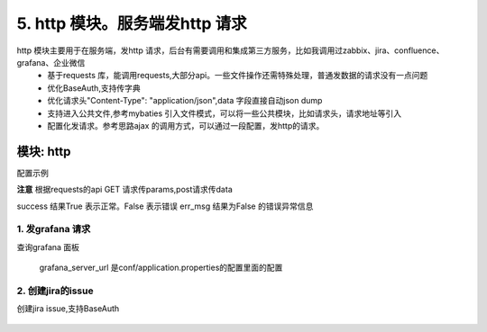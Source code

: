 5. http 模块。服务端发http 请求
=========================================
http 模块主要用于在服务端，发http 请求，后台有需要调用和集成第三方服务，比如我调用过zabbix、jira、confluence、grafana、企业微信
    * 基于requests 库，能调用requests,大部分api。一些文件操作还需特殊处理，普通发数据的请求没有一点问题
    * 优化BaseAuth,支持传字典
    * 优化请求头"Content-Type": "application/json",data 字段直接自动json dump
    * 支持进入公共文件,参考mybaties 引入文件模式，可以将一些公共模块，比如请求头，请求地址等引入
    * 配置化发请求。参考思路ajax 的调用方式，可以通过一段配置，发http的请求。


模块: http
>>>>>>>>>>>>>>>>>>>>>>
配置示例

**注意** 根据requests的api GET 请求传params,post请求传data

success 结果True 表示正常。False 表示错误
err_msg 结果为False 的错误异常信息



1. 发grafana 请求
::::::::::::::::::::
查询grafana 面板 



    .. code-block:: yaml
     :caption: index.yaml


      - key: query
        module: "http"
        must_login: false
        data_json: dash_query.json
        success: "{% if message %}False{% endif %}"
        err_msg: message

    grafana_server_url 是conf/application.properties的配置里面的配置
        
    .. code-block:: json
     :caption: dash_query.json


        {
          "url": "{{'grafana_server_url'|get_key}}/api/search/",
          "method": "get",
          "params": {
            "type": "dash-db"
          }
        }


2. 创建jira的issue
::::::::::::::::::::
创建jira issue,支持BaseAuth 



    .. code-block:: yaml
     :caption: index.yaml

       # http 实现类
      - key: http
        path: collect.service_imp.http.http_service
        class_name: HttpService
        method: handler

      # 这里一个创建jira 的http 请求  params 和handler_params 处理请求参数和验证一些参数，请忽略    
      - key: createIssue
        name: 创建Issue
        module: "http"
        params:
          projectKey:
            check:
              template: "{{projectKey|must}}"
              err_msg: "项目编码不能为空"
          summary:
            check:
              template: "{{summary|must}}"
              err_msg: "标题不能为空"
          description:
            check:
              template: "{{description|must}}"
              err_msg: "描述不能为空"
          label:
            default: ""
          assignee:
            default: ""
          componentName:
            check:
              template: "{{componentName|must}}"
              err_msg: "模块不能为空"
            default: ""
          fixVersion:
            default: ""
          reporter:
            check:
              template: "{{reporter|must}}"
              err_msg: "报告人不能为空"
          priority:
            check:
              template: "{{priority|must}}"
              err_msg: "优先级不能为空"
          issueType:
            check:
              template: "{{issueType|must}}"
              err_msg: "问题类型不能为空"
          hasScript:
            default: "10122"
          duedate:
            default: ""
          beans:
            default: "0"

        handler_params:
          - key: service2field # 获取项目信息
            service:
              service: 'jira.projectInfo'
              projectKey: "projectKey"
              username: username
              password: password
            save_field: 'projectInfo'
            template: "{{projectInfo.id}}"
            err_msg: "【{{projectKey}}】项目不存在"

          - key: arrayValue
            foreach: "projectInfo.issueTypes"
            ifTemplate: "{% if item.id == issueType %} True {% endif %}"
            valueTemplate: "{{item.id}}"
            save_field: hasIssueType
            template: "{% if hasIssueType %} True {% else %} False {% endif %}"
            err_msg: "【{{issueType}}】问题类型不存在"

          - key: arrayValue
            enable: "{% if componentName %} True {% else %} False {% endif %}"
            foreach: "projectInfo.components"
            ifTemplate: "{% if item.name == componentName %} True {% endif %}"
            valueTemplate: "{{item.id}}"
            save_field: componentId
            template: "{% if componentId %} True {% else %} False {% endif %}"
            err_msg: "【{{componentName}}】所属模块不存在"

          - key: arrayValue
            enable: "{% if fixVersion %} True {% else %} False {% endif %}"
            foreach: "projectInfo.versions"
            ifTemplate: "{% if item.name == fixVersion %}True {% endif %}"
            valueTemplate: "{{item.id}}"
            save_field: fixVersionId
            template: "{% if fixVersionId %} True {% else %} False {% endif %}"
            err_msg: "【{{fixVersion}}】所属版本不存在"
        http: true
        data_json: create_issue.json

    .. code-block:: python
     :caption: create_issue.json
        #  create_issue.json ，require 进入公共文件。url、method、headers、data,都是requests 的api

        {
          "url": "{{'jira_server'|get_key}}/rest/api/2/issue",
          "method": "post",
          "headers": {
            "Accept": "application/json",
            "Content-Type": "application/json"
          },
          "data": {
            "fields": {
              "project": {
                "id": "{{projectInfo.id}}"
              },
              "summary": {{summary|json_str}},
              "issuetype": {
                "id": "{{issueType}}"
              },
              "description": {{description|json_str}},
              {% if assignee  %}
              "assignee": {
                "name": "{{assignee}}"
              },
              {% endif %}
              "reporter": {
                "name": "{{reporter}}"
              },
              "priority": {
                "id": "{{priority}}"
              },
              {% if fixVersionId %}
              "fixVersions": [
                {
                  "id": "{{fixVersionId}}"
                }
              ],
              {% endif %}

              {% if componentId %}
              "components": [
                {
                  "id": "{{componentId}}"
                }
              ],
              {% endif %}
              {% if beans%}
              "customfield_10301": {{beans}},
              {% endif %}
              {% if label %}
              "labels": ["{{label}}"],
              {% endif %}
              {% if duedate %}
              "duedate": "{{duedate}}",
              {% endif %}
              {% if hasScript %}
              "customfield_10241": {
                "id":"{{hasScript}}"
              }
              {% endif %}
            }
          },
           require("../common/auth.common")
        }
    .. code-block:: json
     :caption: auth.common
        #auth.common 公共文件， 处理baseAuth ，输入jira 的账号和密码

        "auth": {
            "username": "{{username}}",
            "password": "{{password}}"
        }


    .. code-block:: python
     :caption: requests 的api

     def request(method, url, **kwargs):
         """Constructs and sends a :class:`Request <Request>`.

         :param method: method for the new :class:`Request` object.
         :param url: URL for the new :class:`Request` object.
         :param params: (optional) Dictionary or bytes to be sent in the query string for the :class:`Request`.
         :param data: (optional) Dictionary, bytes, or file-like object to send in the body of the :class:`Request`.
         :param json: (optional) json data to send in the body of the :class:`Request`.
         :param headers: (optional) Dictionary of HTTP Headers to send with the :class:`Request`.
         :param cookies: (optional) Dict or CookieJar object to send with the :class:`Request`.
         :param files: (optional) Dictionary of ``'name': file-like-objects`` (or ``{'name': file-tuple}``) for multipart encoding upload.
             ``file-tuple`` can be a 2-tuple ``('filename', fileobj)``, 3-tuple ``('filename', fileobj, 'content_type')``
             or a 4-tuple ``('filename', fileobj, 'content_type', custom_headers)``, where ``'content-type'`` is a string
             defining the content type of the given file and ``custom_headers`` a dict-like object containing additional headers
             to add for the file.
         :param auth: (optional) Auth tuple to enable Basic/Digest/Custom HTTP Auth.
         :param timeout: (optional) How long to wait for the server to send data
             before giving up, as a float, or a :ref:`(connect timeout, read
             timeout) <timeouts>` tuple.
         :type timeout: float or tuple
         :param allow_redirects: (optional) Boolean. Enable/disable GET/OPTIONS/POST/PUT/PATCH/DELETE/HEAD redirection. Defaults to ``True``.
         :type allow_redirects: bool
         :param proxies: (optional) Dictionary mapping protocol to the URL of the proxy.
         :param verify: (optional) whether the SSL cert will be verified. A CA_BUNDLE path can also be provided. Defaults to ``True``.
         :param stream: (optional) if ``False``, the response content will be immediately downloaded.
         :param cert: (optional) if String, path to ssl client cert file (.pem). If Tuple, ('cert', 'key') pair.
         :return: :class:`Response <Response>` object
         :rtype: requests.Response

         Usage::

           >>> import requests
           >>> req = requests.request('GET', 'http://httpbin.org/get')
           <Response [200]>
         """

         # By using the 'with' statement we are sure the session is closed, thus we
         # avoid leaving sockets open which can trigger a ResourceWarning in some
         # cases, and look like a memory leak in others.
         with sessions.Session() as session:
             return session.request(method=method, url=url, **kwargs)

